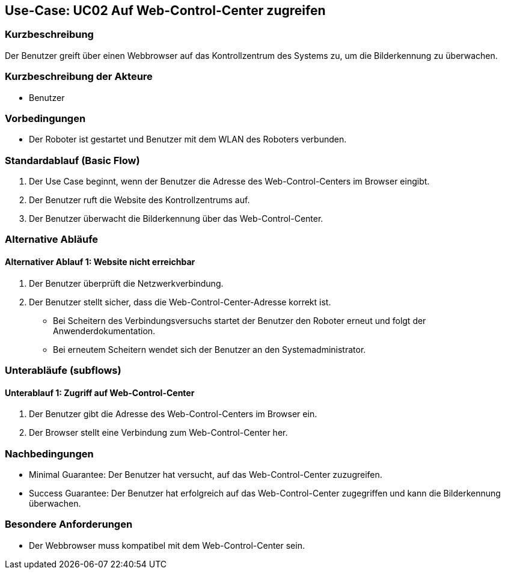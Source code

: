 == Use-Case: UC02 Auf Web-Control-Center zugreifen

=== Kurzbeschreibung
Der Benutzer greift über einen Webbrowser auf das Kontrollzentrum des Systems zu, um die Bilderkennung zu überwachen.

=== Kurzbeschreibung der Akteure
* Benutzer

=== Vorbedingungen
* Der Roboter ist gestartet und Benutzer mit dem WLAN des Roboters verbunden.

=== Standardablauf (Basic Flow)
. Der Use Case beginnt, wenn der Benutzer die Adresse des Web-Control-Centers im Browser eingibt.
. Der Benutzer ruft die Website des Kontrollzentrums auf.
. Der Benutzer überwacht die Bilderkennung über das Web-Control-Center.

=== Alternative Abläufe
==== Alternativer Ablauf 1: Website nicht erreichbar
. Der Benutzer überprüft die Netzwerkverbindung.
. Der Benutzer stellt sicher, dass die Web-Control-Center-Adresse korrekt ist.
** Bei Scheitern des Verbindungsversuchs startet der Benutzer den Roboter erneut und folgt der Anwenderdokumentation.
** Bei erneutem Scheitern wendet sich der Benutzer an den Systemadministrator.

=== Unterabläufe (subflows)
==== Unterablauf 1: Zugriff auf Web-Control-Center
. Der Benutzer gibt die Adresse des Web-Control-Centers im Browser ein.
. Der Browser stellt eine Verbindung zum Web-Control-Center her.

=== Nachbedingungen
* Minimal Guarantee: Der Benutzer hat versucht, auf das Web-Control-Center zuzugreifen.
* Success Guarantee: Der Benutzer hat erfolgreich auf das Web-Control-Center zugegriffen und kann die Bilderkennung überwachen.

=== Besondere Anforderungen
* Der Webbrowser muss kompatibel mit dem Web-Control-Center sein.